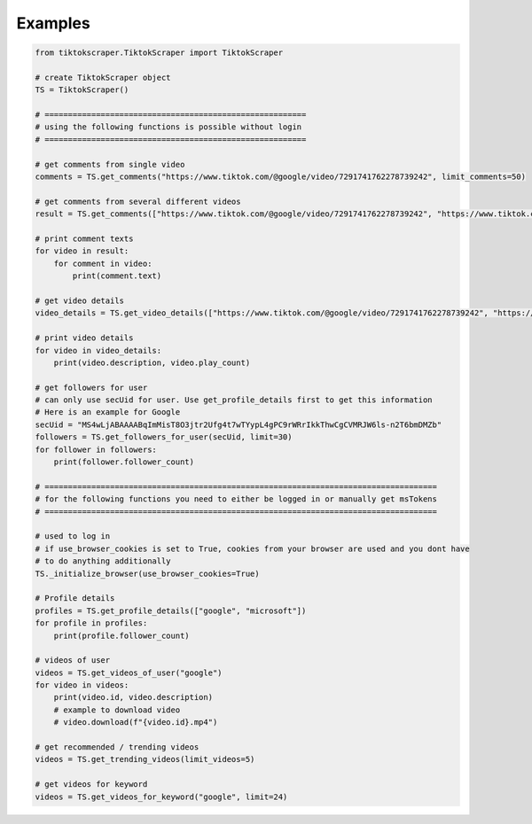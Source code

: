 Examples
========

.. code-block::

    from tiktokscraper.TiktokScraper import TiktokScraper

    # create TiktokScraper object
    TS = TiktokScraper()

    # ========================================================
    # using the following functions is possible without login
    # ========================================================

    # get comments from single video
    comments = TS.get_comments("https://www.tiktok.com/@google/video/7291741762278739242", limit_comments=50)

    # get comments from several different videos
    result = TS.get_comments(["https://www.tiktok.com/@google/video/7291741762278739242", "https://www.tiktok.com/@google/video/7286921045720730926"], limit_comments=50)

    # print comment texts
    for video in result:
        for comment in video:
            print(comment.text)

    # get video details
    video_details = TS.get_video_details(["https://www.tiktok.com/@google/video/7291741762278739242", "https://www.tiktok.com/@google/video/7286921045720730926"])

    # print video details
    for video in video_details:
        print(video.description, video.play_count)

    # get followers for user
    # can only use secUid for user. Use get_profile_details first to get this information
    # Here is an example for Google
    secUid = "MS4wLjABAAAABqImMisT8O3jtr2Ufg4t7wTYypL4gPC9rWRrIkkThwCgCVMRJW6ls-n2T6bmDMZb"
    followers = TS.get_followers_for_user(secUid, limit=30)
    for follower in followers:
        print(follower.follower_count)

    # ====================================================================================
    # for the following functions you need to either be logged in or manually get msTokens
    # ====================================================================================
        
    # used to log in
    # if use_browser_cookies is set to True, cookies from your browser are used and you dont have
    # to do anything additionally
    TS._initialize_browser(use_browser_cookies=True)

    # Profile details
    profiles = TS.get_profile_details(["google", "microsoft"])
    for profile in profiles:
        print(profile.follower_count)

    # videos of user
    videos = TS.get_videos_of_user("google")
    for video in videos:
        print(video.id, video.description)
        # example to download video
        # video.download(f"{video.id}.mp4")

    # get recommended / trending videos
    videos = TS.get_trending_videos(limit_videos=5)

    # get videos for keyword
    videos = TS.get_videos_for_keyword("google", limit=24)

